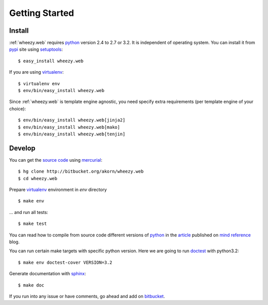 
Getting Started
===============

Install
-------

:ref:`wheezy.web` requires `python`_ version 2.4 to 2.7 or 3.2.
It is independent of operating system. You can install it from `pypi`_
site using `setuptools`_::

    $ easy_install wheezy.web

If you are using `virtualenv`_::

    $ virtualenv env
    $ env/bin/easy_install wheezy.web

Since :ref:`wheezy.web` is template engine agnostic, you need specify
extra requirements (per template engine of your choice)::

    $ env/bin/easy_install wheezy.web[jinja2]
    $ env/bin/easy_install wheezy.web[mako]
    $ env/bin/easy_install wheezy.web[tenjin]

Develop
-------

You can get the `source code`_ using `mercurial`_::

    $ hg clone http://bitbucket.org/akorn/wheezy.web
    $ cd wheezy.web

Prepare `virtualenv`_ environment in *env* directory ::

    $ make env

... and run all tests::

    $ make test

You can read how to compile from source code different versions of
`python`_ in the `article`_ published on `mind reference`_ blog.

You can run certain make targets with specific python version. Here
we are going to run `doctest`_ with python3.2::

    $ make env doctest-cover VERSION=3.2

Generate documentation with `sphinx`_::

	$ make doc

If you run into any issue or have comments, go ahead and add on
`bitbucket`_.

.. _`article`: http://mindref.blogspot.com/2011/09/compile-python-from-source.html
.. _`bitbucket`: http://bitbucket.org/akorn/wheezy.web/issues
.. _`doctest`: http://docs.python.org/library/doctest.html
.. _`mercurial`: http://mercurial.selenic.com/
.. _`mind reference`: http://mindref.blogspot.com/
.. _`pypi`: http://pypi.python.org/pypi/wheezy.web
.. _`python`: http://www.python.org
.. _`setuptools`: http://pypi.python.org/pypi/setuptools
.. _`source code`: http://bitbucket.org/akorn/wheezy.web/src
.. _`sphinx`: http://sphinx.pocoo.org/
.. _`virtualenv`: http://pypi.python.org/pypi/virtualenv

